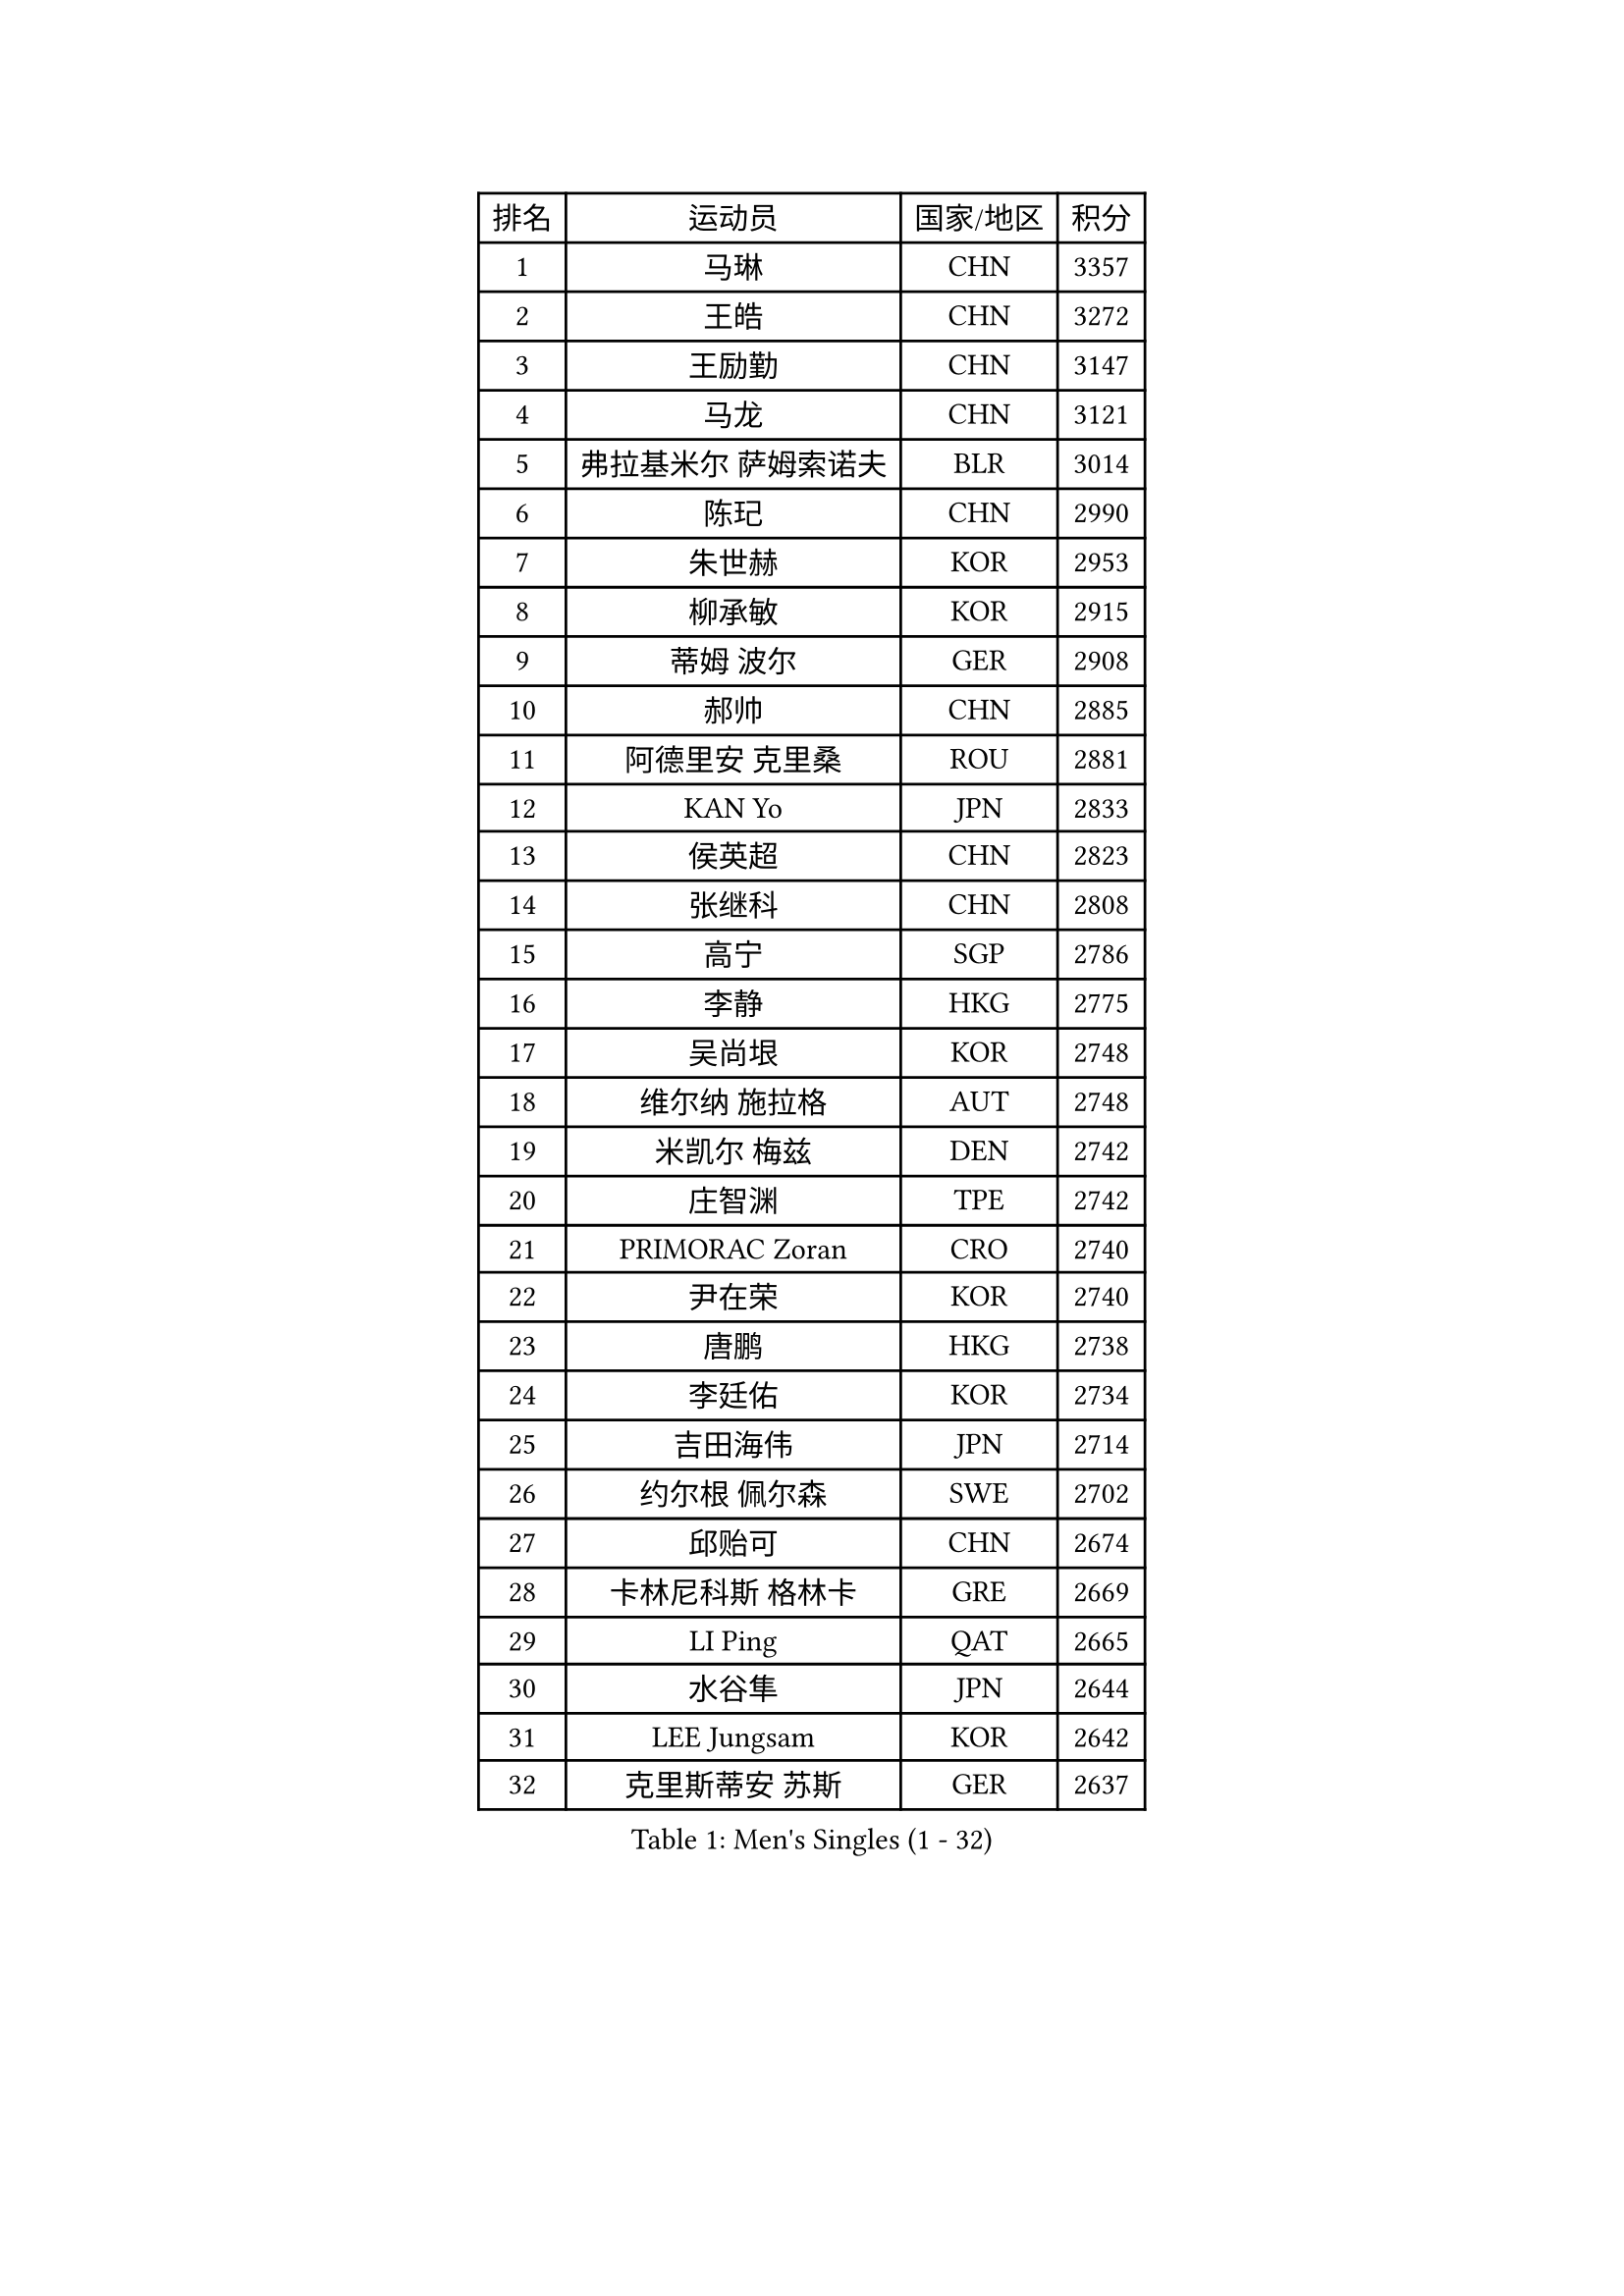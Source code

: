 
#set text(font: ("Courier New", "NSimSun"))
#figure(
  caption: "Men's Singles (1 - 32)",
    table(
      columns: 4,
      [排名], [运动员], [国家/地区], [积分],
      [1], [马琳], [CHN], [3357],
      [2], [王皓], [CHN], [3272],
      [3], [王励勤], [CHN], [3147],
      [4], [马龙], [CHN], [3121],
      [5], [弗拉基米尔 萨姆索诺夫], [BLR], [3014],
      [6], [陈玘], [CHN], [2990],
      [7], [朱世赫], [KOR], [2953],
      [8], [柳承敏], [KOR], [2915],
      [9], [蒂姆 波尔], [GER], [2908],
      [10], [郝帅], [CHN], [2885],
      [11], [阿德里安 克里桑], [ROU], [2881],
      [12], [KAN Yo], [JPN], [2833],
      [13], [侯英超], [CHN], [2823],
      [14], [张继科], [CHN], [2808],
      [15], [高宁], [SGP], [2786],
      [16], [李静], [HKG], [2775],
      [17], [吴尚垠], [KOR], [2748],
      [18], [维尔纳 施拉格], [AUT], [2748],
      [19], [米凯尔 梅兹], [DEN], [2742],
      [20], [庄智渊], [TPE], [2742],
      [21], [PRIMORAC Zoran], [CRO], [2740],
      [22], [尹在荣], [KOR], [2740],
      [23], [唐鹏], [HKG], [2738],
      [24], [李廷佑], [KOR], [2734],
      [25], [吉田海伟], [JPN], [2714],
      [26], [约尔根 佩尔森], [SWE], [2702],
      [27], [邱贻可], [CHN], [2674],
      [28], [卡林尼科斯 格林卡], [GRE], [2669],
      [29], [LI Ping], [QAT], [2665],
      [30], [水谷隼], [JPN], [2644],
      [31], [LEE Jungsam], [KOR], [2642],
      [32], [克里斯蒂安 苏斯], [GER], [2637],
    )
  )#pagebreak()

#set text(font: ("Courier New", "NSimSun"))
#figure(
  caption: "Men's Singles (33 - 64)",
    table(
      columns: 4,
      [排名], [运动员], [国家/地区], [积分],
      [33], [罗伯特 加尔多斯], [AUT], [2636],
      [34], [高礼泽], [HKG], [2625],
      [35], [#text(gray, "ROSSKOPF Jorg")], [GER], [2605],
      [36], [KORBEL Petr], [CZE], [2604],
      [37], [HE Zhiwen], [ESP], [2580],
      [38], [江天一], [HKG], [2573],
      [39], [KIM Hyok Bong], [PRK], [2573],
      [40], [简 诺瓦 瓦尔德内尔], [SWE], [2570],
      [41], [TUGWELL Finn], [DEN], [2566],
      [42], [蒋澎龙], [TPE], [2555],
      [43], [YANG Zi], [SGP], [2548],
      [44], [张钰], [HKG], [2548],
      [45], [XU Hui], [CHN], [2545],
      [46], [WU Chih-Chi], [TPE], [2543],
      [47], [孔令辉], [CHN], [2540],
      [48], [BOBOCICA Mihai], [ITA], [2532],
      [49], [WANG Zengyi], [POL], [2532],
      [50], [CHANG Yen-Shu], [TPE], [2515],
      [51], [TOKIC Bojan], [SLO], [2513],
      [52], [GORAK Daniel], [POL], [2513],
      [53], [帕纳吉奥迪斯 吉奥尼斯], [GRE], [2512],
      [54], [KEEN Trinko], [NED], [2505],
      [55], [CHEN Weixing], [AUT], [2502],
      [56], [ELOI Damien], [FRA], [2501],
      [57], [岸川圣也], [JPN], [2501],
      [58], [KOSOWSKI Jakub], [POL], [2496],
      [59], [BLASZCZYK Lucjan], [POL], [2484],
      [60], [让 米歇尔 赛弗], [BEL], [2480],
      [61], [安德烈 加奇尼], [CRO], [2477],
      [62], [KIM Junghoon], [KOR], [2475],
      [63], [FILIMON Andrei], [ROU], [2475],
      [64], [ACHANTA Sharath Kamal], [IND], [2468],
    )
  )#pagebreak()

#set text(font: ("Courier New", "NSimSun"))
#figure(
  caption: "Men's Singles (65 - 96)",
    table(
      columns: 4,
      [排名], [运动员], [国家/地区], [积分],
      [65], [YANG Min], [ITA], [2465],
      [66], [LEUNG Chu Yan], [HKG], [2464],
      [67], [PAVELKA Tomas], [CZE], [2461],
      [68], [巴斯蒂安 斯蒂格], [GER], [2457],
      [69], [SMIRNOV Alexey], [RUS], [2456],
      [70], [LIN Ju], [DOM], [2454],
      [71], [TAKAKIWA Taku], [JPN], [2449],
      [72], [HABESOHN Daniel], [AUT], [2448],
      [73], [MONTEIRO Thiago], [BRA], [2447],
      [74], [蒂亚戈 阿波罗尼亚], [POR], [2442],
      [75], [ZHANG Chao], [CHN], [2437],
      [76], [#text(gray, "HAKANSSON Fredrik")], [SWE], [2437],
      [77], [RI Chol Guk], [PRK], [2435],
      [78], [TAN Ruiwu], [CRO], [2420],
      [79], [迪米特里 奥恰洛夫], [GER], [2415],
      [80], [JANCARIK Lubomir], [CZE], [2415],
      [81], [CHO Eonrae], [KOR], [2407],
      [82], [MA Liang], [SGP], [2403],
      [83], [LEE Jinkwon], [KOR], [2398],
      [84], [KARAKASEVIC Aleksandar], [SRB], [2397],
      [85], [LUNDQVIST Jens], [SWE], [2393],
      [86], [PERSSON Jon], [SWE], [2383],
      [87], [LEI Zhenhua], [CHN], [2383],
      [88], [LEGOUT Christophe], [FRA], [2373],
      [89], [马克斯 弗雷塔斯], [POR], [2371],
      [90], [BENTSEN Allan], [DEN], [2369],
      [91], [HAN Jimin], [KOR], [2367],
      [92], [松平健太], [JPN], [2367],
      [93], [LIM Jaehyun], [KOR], [2361],
      [94], [GERELL Par], [SWE], [2360],
      [95], [BARDON Michal], [SVK], [2357],
      [96], [GRUJIC Slobodan], [SRB], [2351],
    )
  )#pagebreak()

#set text(font: ("Courier New", "NSimSun"))
#figure(
  caption: "Men's Singles (97 - 128)",
    table(
      columns: 4,
      [排名], [运动员], [国家/地区], [积分],
      [97], [TORIOLA Segun], [NGR], [2350],
      [98], [SKACHKOV Kirill], [RUS], [2348],
      [99], [CHILA Patrick], [FRA], [2348],
      [100], [MACHADO Carlos], [ESP], [2346],
      [101], [KEINATH Thomas], [SVK], [2340],
      [102], [CHIANG Hung-Chieh], [TPE], [2338],
      [103], [#text(gray, "MATSUSHITA Koji")], [JPN], [2333],
      [104], [SHMYREV Maxim], [RUS], [2331],
      [105], [AL-HASAN Ibrahem], [KUW], [2330],
      [106], [BURGIS Matiss], [LAT], [2322],
      [107], [艾曼纽 莱贝松], [FRA], [2318],
      [108], [PISTEJ Lubomir], [SVK], [2318],
      [109], [MONRAD Martin], [DEN], [2310],
      [110], [ANDRIANOV Sergei], [RUS], [2308],
      [111], [MONTEIRO Joao], [POR], [2304],
      [112], [KUZMIN Fedor], [RUS], [2303],
      [113], [NEKHVEDOVICH Vitaly], [BLR], [2303],
      [114], [LIU Song], [ARG], [2297],
      [115], [KUCHUK Aleksandr], [BLR], [2294],
      [116], [JANG Song Man], [PRK], [2293],
      [117], [#text(gray, "SAIVE Philippe")], [BEL], [2291],
      [118], [帕特里克 鲍姆], [GER], [2288],
      [119], [WOSIK Torben], [GER], [2287],
      [120], [MAZUNOV Dmitry], [RUS], [2284],
      [121], [SEREDA Peter], [SVK], [2281],
      [122], [TSUBOI Gustavo], [BRA], [2279],
      [123], [#text(gray, "FRANZ Peter")], [GER], [2277],
      [124], [SVENSSON Robert], [SWE], [2277],
      [125], [DIDUKH Oleksandr], [UKR], [2271],
      [126], [SIMONCIK Josef], [CZE], [2270],
      [127], [JAKAB Janos], [HUN], [2268],
      [128], [PLACHY Josef], [CZE], [2266],
    )
  )